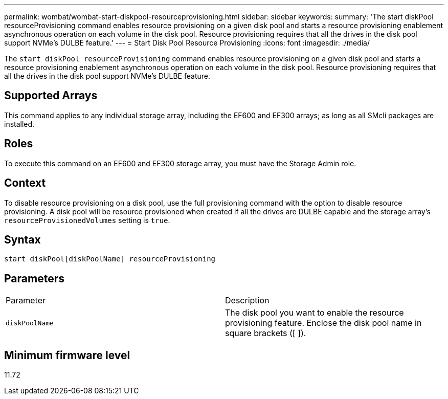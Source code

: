 ---
permalink: wombat/wombat-start-diskpool-resourceprovisioning.html
sidebar: sidebar
keywords: 
summary: 'The start diskPool resourceProvisioning command enables resource provisioning on a given disk pool and starts a resource provisioning enablement asynchronous operation on each volume in the disk pool. Resource provisioning requires that all the drives in the disk pool support NVMe’s DULBE feature.'
---
= Start Disk Pool Resource Provisioning
:icons: font
:imagesdir: ./media/

[.lead]
The `start diskPool resourceProvisioning` command enables resource provisioning on a given disk pool and starts a resource provisioning enablement asynchronous operation on each volume in the disk pool. Resource provisioning requires that all the drives in the disk pool support NVMe's DULBE feature.

== Supported Arrays

This command applies to any individual storage array, including the EF600 and EF300 arrays; as long as all SMcli packages are installed.

== Roles

To execute this command on an EF600 and EF300 storage array, you must have the Storage Admin role.

== Context

To disable resource provisioning on a disk pool, use the full provisioning command with the option to disable resource provisioning. A disk pool will be resource provisioned when created if all the drives are DULBE capable and the storage array's `resourceProvisionedVolumes` setting is `true`.

== Syntax

----
start diskPool[diskPoolName] resourceProvisioning
----

== Parameters

|===
| Parameter| Description
a|
`diskPoolName`
a|
The disk pool you want to enable the resource provisioning feature. Enclose the disk pool name in square brackets ([ ]).
|===

== Minimum firmware level

11.72
